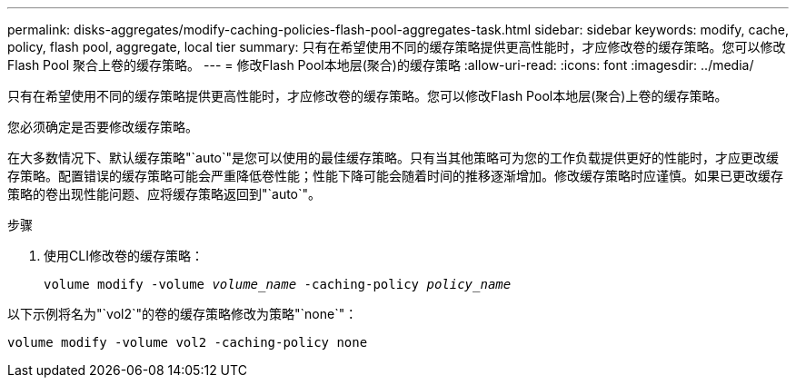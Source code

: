 ---
permalink: disks-aggregates/modify-caching-policies-flash-pool-aggregates-task.html 
sidebar: sidebar 
keywords: modify, cache, policy, flash pool, aggregate, local tier 
summary: 只有在希望使用不同的缓存策略提供更高性能时，才应修改卷的缓存策略。您可以修改 Flash Pool 聚合上卷的缓存策略。 
---
= 修改Flash Pool本地层(聚合)的缓存策略
:allow-uri-read: 
:icons: font
:imagesdir: ../media/


[role="lead"]
只有在希望使用不同的缓存策略提供更高性能时，才应修改卷的缓存策略。您可以修改Flash Pool本地层(聚合)上卷的缓存策略。

您必须确定是否要修改缓存策略。

在大多数情况下、默认缓存策略"`auto`"是您可以使用的最佳缓存策略。只有当其他策略可为您的工作负载提供更好的性能时，才应更改缓存策略。配置错误的缓存策略可能会严重降低卷性能；性能下降可能会随着时间的推移逐渐增加。修改缓存策略时应谨慎。如果已更改缓存策略的卷出现性能问题、应将缓存策略返回到"`auto`"。

.步骤
. 使用CLI修改卷的缓存策略：
+
`volume modify -volume _volume_name_ -caching-policy _policy_name_`



以下示例将名为"`vol2`"的卷的缓存策略修改为策略"`none`"：

`volume modify -volume vol2 -caching-policy none`
